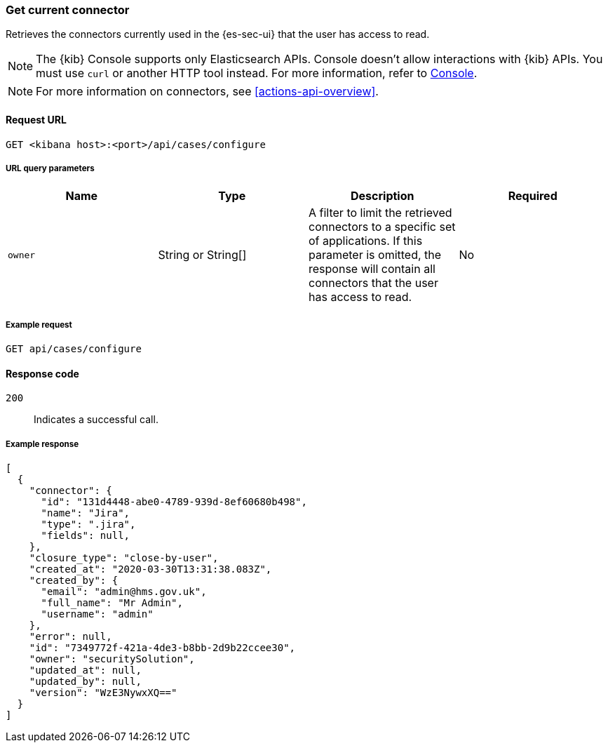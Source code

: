 [[cases-get-connector]]
=== Get current connector

Retrieves the connectors currently used in the {es-sec-ui} that the user has access to read.

NOTE: The {kib} Console supports only Elasticsearch APIs. Console doesn't allow interactions with {kib} APIs. You must use `curl` or another HTTP tool instead. For more information, refer to https://www.elastic.co/guide/en/kibana/current/console-kibana.html[Console].

NOTE: For more information on connectors, see <<actions-api-overview>>.

==== Request URL

`GET <kibana host>:<port>/api/cases/configure`

===== URL query parameters

[width="100%",options="header"]
|==============================================
|Name |Type |Description |Required

|`owner` |String or String[] |A filter to limit the retrieved connectors to a specific set of applications. If this parameter is omitted, the response will contain all connectors that the user has access to read. |No

|==============================================

===== Example request

[source,sh]
--------------------------------------------------
GET api/cases/configure
--------------------------------------------------
// KIBANA

==== Response code

`200`::
   Indicates a successful call.

===== Example response

[source,json]
--------------------------------------------------
[
  {
    "connector": {
      "id": "131d4448-abe0-4789-939d-8ef60680b498",
      "name": "Jira",
      "type": ".jira",
      "fields": null,
    },
    "closure_type": "close-by-user",
    "created_at": "2020-03-30T13:31:38.083Z",
    "created_by": {
      "email": "admin@hms.gov.uk",
      "full_name": "Mr Admin",
      "username": "admin"
    },
    "error": null,
    "id": "7349772f-421a-4de3-b8bb-2d9b22ccee30",
    "owner": "securitySolution",
    "updated_at": null,
    "updated_by": null,
    "version": "WzE3NywxXQ=="
  }
]
--------------------------------------------------
